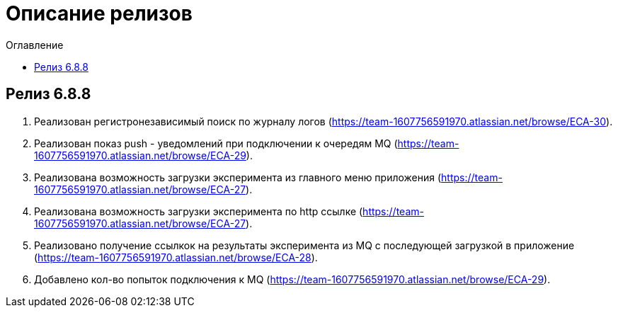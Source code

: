 = Описание релизов
:toc:
:toc-title: Оглавление

== Релиз 6.8.8

1. Реализован регистронезависимый поиск по журналу логов (https://team-1607756591970.atlassian.net/browse/ECA-30).
2. Реализован показ push - уведомлений при подключении к очередям MQ (https://team-1607756591970.atlassian.net/browse/ECA-29).
3. Реализована возможность загрузки эксперимента из главного меню приложения (https://team-1607756591970.atlassian.net/browse/ECA-27).
4. Реализована возможность загрузки эксперимента по http ссылке (https://team-1607756591970.atlassian.net/browse/ECA-27).
5. Реализовано получение ссылкок на результаты эксперимента из MQ с последующей загрузкой в приложение (https://team-1607756591970.atlassian.net/browse/ECA-28).
6. Добавлено кол-во попыток подключения к MQ (https://team-1607756591970.atlassian.net/browse/ECA-29).
